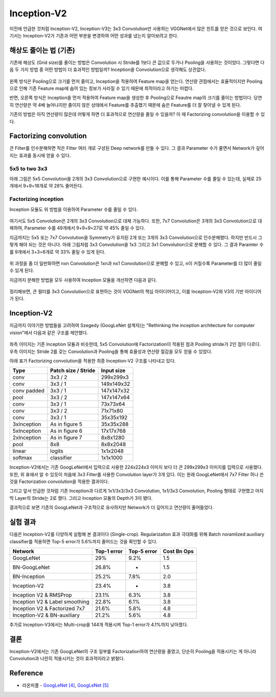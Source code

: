 =============
Inception-V2
=============

이전에 언급한 것처럼 Inception-V2, Inception-V3는 3x3 Convolution만 사용하는 VGGNet에서 많은 힌트를 얻은 것으로 보인다. 여기서는 Inception-V2가 기존과 어떤 부분을 변경하여 어떤 성과를 냈는지 알아보려고 한다.


해상도 줄이는 법 (기존)
=======================

기존에 해상도 (Grid size)를 줄이는 방법은 Convolution 시 Stride를 1보다 큰 값으로 두거나 Pooling을 사용하는 것이었다. 그렇다면 다음 두 가지 방법 중 어떤 방법이 더 효과적인 방법일까? Inception을 Convolution으로 생각해도 상관없다.

.. figure:: ../img/cnn/inception-v2/inception_and_pooling.png
    :align: center
    :scale: 70%

.. rst-class:: centered

    출처: `라온피플 (Laon People) <https://laonple.blog.me/220716782369>`_

왼쪽 방식은 Pooling으로 크기를 먼저 줄이고, Inception을 적용하여 Feature map을 얻는다. 연산량 관점에서는 효율적이지만 Pooling으로 인해 기존 Feature map에 숨어 있는 정보가 사라질 수 있기 때문에 최적이라고 하기는 어렵다.

반면, 오른쪽 방식은 Inception을 먼저 적용하여 Feature map을 생성한 후 Pooling으로 Feautre map의 크기를 줄이는 방법이다. 당연히 연산량은 약 4배 늘어나지만 줄이지 않은 상태에서 Feature를 추출했기 때문에 숨은 Feature를 더 잘 찾아낼 수 있게 된다.

기존의 방법은 아직 연산량이 많은데 어떻게 하면 더 효과적으로 연산량을 줄일 수 있을까? 이 때 Factorizing convolution을 이용할 수 있다.


Factorizing convolution
========================

큰 Filter를 인수분해하면 작은 Filter 여러 개로 구성된 Deep network를 만들 수 있다. 그 결과 Parameter 수가 줄면서 Network가 깊어지는 효과를 동시에 얻을 수 있다.

5x5 to two 3x3
***************

아래 그림은 5x5 Convolution을 2개의 3x3 Convolution으로 구현한 예시이다. 이를 통해 Parameter 수를 줄일 수 있는데, 실제로 25개에서 9+9=18개로 약 28% 줄어든다.

.. figure:: ../img/cnn/inception-v2/5x5_to_two_3x3.png
    :align: center
    :scale: 70%

.. rst-class:: centered

    출처: `라온피플 (Laon People) <https://laonple.blog.me/220710707354>`_


Factorizing inception
**********************

Inception 모듈도 위 방법을 이용하여 Parameter 수를 줄일 수 있다.

.. figure:: ../img/cnn/inception-v2/factorizing_inception_5x5_7x7.png
    :align: center
    :scale: 70%

.. rst-class:: centered

    출처: `라온피플 (Laon People) <https://laonple.blog.me/220710707354>`_

여기서도 5x5 Convolution은 2개의 3x3 Convolution으로 대체 가능하다. 또한, 7x7 Convolution은 3개의 3x3 Convolution으로 대체하여, Parameter 수를 49개에서 9+9+9=27로 약 45% 줄일 수 있다.

지금까지는 5x5 또는 7x7 Convolution을 Symmetry가 유지된 2개 또는 3개의 3x3 Convolution으로 인수분해했다. 하지만 반드시 그렇게 해야 되는 것은 아니다. 아래 그림처럼 3x3 Convolution을 1x3 그리고 3x1 Convolution으로 분해할 수 있다. 그 결과 Paramter 수를 9개에서 3+3=6개로 약 33% 줄일 수 있게 된다.

.. figure:: ../img/cnn/inception-v2/3x3_to_1x3_and_3x1.png
    :align: center
    :scale: 70%

.. rst-class:: centered

    출처: `라온피플 (Laon People) <https://laonple.blog.me/220710707354>`_

위 과정을 좀 더 일반화하면 nxn Convolution은 1xn과 nx1 Convolution으로 분해할 수 있고, n이 커질수록 Parameter를 더 많이 줄일 수 있게 된다.

지금까지 분해한 방법을 모두 사용하여 Inception 모듈을 개선하면 다음과 같다.

.. figure:: ../img/cnn/inception-v2/factorizing_inception_3x3.png
    :align: center
    :scale: 70%

.. rst-class:: centered

    출처: `라온피플 (Laon People) <https://laonple.blog.me/220710707354>`_

정리해보면, 큰 필터를 3x3 Convolution으로 표현하는 것이 VGGNet의 핵심 아이디어이고, 이를 Inception-V2와 V3의 기반 아이디어가 된다.


Inception-V2
=============

지금까지 이야기한 방법들을 고려하여 Szegedy (GoogLeNet 설계자)는 "Rethinking the inception architecture for computer vision"에서 다음과 같은 구조를 제안했다.

.. figure:: ../img/cnn/inception-v2/inception-v2_module.png
    :align: center
    :scale: 70%

.. rst-class:: centered

    출처: `라온피플 (Laon People) <https://laonple.blog.me/220710707354>`_

좌측 이미지는 기존 Inception 모듈과 비슷한데, 5x5 Convolution에 Factorization이 적용된 점과 Pooling stride가 2인 점이 다르다. 우측 이미지는 Stride 2를 갖는 Convolution과 Pooling을 통해 효율성과 연산량 절감을 모두 얻을 수 있었다.

아래 표가 Factorizing convolution을 적용한 최종 Inception-V2 구조를 나타내고 있다.

===========  ====================  ===========
Type         Patch size / Stride   Input size
===========  ====================  ===========
conv         3x3 / 2               299x299x3
conv         3x3 / 1               149x149x32
conv padded  3x3 / 1               147x147x32
pool         3x3 / 2               147x147x64
conv         3x3 / 1               73x73x64
conv         3x3 / 2               71x71x80
conv         3x3 / 1               35x35x192
3xInception  As in figure 5        35x35x288
5xInception  As in figure 6        17x17x768
2xInception  As in figure 7        8x8x1280
pool         8x8                   8x8x2048
linear       logits                1x1x2048
softmax      classifier            1x1x1000
===========  ====================  ===========

Inception-V2에서는 기존 GoogLeNet에서 입력으로 사용한 224x224x3 이미지 보다 더 큰 299x299x3 이미지를 입력으로 사용했다. 또한, 위 표에서 알 수 있듯이 처음에 3x3 Filter를 사용한 Convolution layer가 3개 있다. 이는 원래 GoogLeNet에서 7x7 Filter 하나 쓴 것을 Factorization convolution을 적용한 결과이다.

그리고 앞서 언급한 것처럼 기존 Inception과 다르게 1x1/3x3/3x3 Convolution, 1x1/3x3 Convolution, Pooling 형태로 구현했고 마지막 Layer의 Stride는 2로 했다. 그리고 Inception 모듈의 Depth가 3이 됐다.

결과적으로 보면 기존의 GoogLeNet과 구조적으로 유사하지만 Network가 더 깊어지고 연산량이 줄어들었다.


실험 결과
=========

다음은 Inception-V2를 다양하게 실험해 본 결과이다 (Single-crop). Regularizaiton 효과 극대화를 위해 Batch noramlized auxiliary classifier를 적용하면 Top-5 error가 5.6%까지 줄어드는 것을 확인할 수 있다.

===============================  ===========  ===========  ============
Network                          Top-1 error  Top-5 error  Cost Bn Ops
===============================  ===========  ===========  ============
GoogLeNet                        29%          9.2%         1.5
BN-GoogLeNet                     26.8%        -            1.5
BN-Inception                     25.2%        7.8%         2.0
Inception-V2                     23.4%        -            3.8
Inception V2 & RMSProp           23.1%        6.3%         3.8
Inception V2 & Label smoothing   22.8%        6.1%         3.8
Inception V2 & Factorized 7x7    21.6%        5.8%         4.8
Inception-V2 & BN-auxiliary      21.2%        5.6%         4.8
===============================  ===========  ===========  ============

추가로 Inception-V3에서는 Multi-crop을 144개 적용시켜 Top-1 error가 4.1%까지 낮아졌다.


결론
====

Inception-V2에서는 기존 GoogLeNet의 구조 일부를 Factorization하여 연산량을 줄였고, 단순히 Pooling을 적용시키는 게 아니라 Convolution과 나란히 적용시키는 것이 효과적이라고 밝혔다.

Reference
==========

* 라온피플 - `GoogLeNet [4] <https://laonple.blog.me/220710707354>`_, `GoogLeNet [5] <https://laonple.blog.me/220716782369>`_
